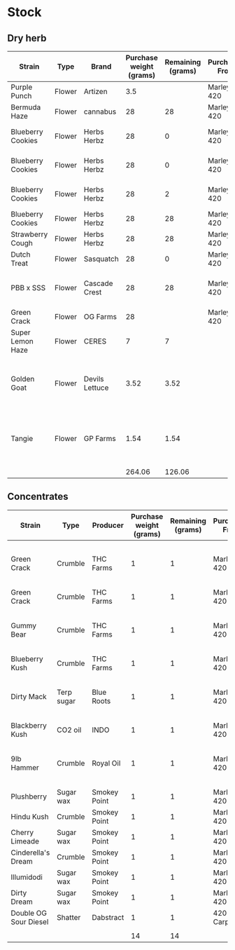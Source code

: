 * Stock
** Dry herb
| Strain            | Type   | Brand          | Purchase weight (grams) | Remaining (grams) | Purchased From | Purchase Price (USD) | Purchase Date    | Date used up | Notes                                         |
|-------------------+--------+----------------+-------------------------+-------------------+----------------+----------------------+------------------+--------------+-----------------------------------------------|
| Purple Punch      | Flower | Artizen        |                     3.5 |                   | Marley 420     |                   35 |                  |              | Frosty                                        |
| Bermuda Haze      | Flower | cannabus       |                      28 |                28 | Marley 420     |                   45 |                  |              |                                               |
| Blueberry Cookies | Flower | Herbs Herbz    |                      28 |                 0 | Marley 420     |                   25 | <2019-07-17 Wed> |              |                                               |
| Blueberry Cookies | Flower | Herbs Herbz    |                      28 |                 0 | Marley 420     |                   25 | <2019-07-17 Wed> |              |                                               |
| Blueberry Cookies | Flower | Herbs Herbz    |                      28 |                 2 | Marley 420     |                   25 | <2019-07-17 Wed> |              |                                               |
| Blueberry Cookies | Flower | Herbs Herbz    |                      28 |                28 | Marley 420     |                   25 |                  |              |                                               |
| Strawberry Cough  | Flower | Herbs Herbz    |                      28 |                28 | Marley 420     |                   25 |                  |              |                                               |
| Dutch Treat       | Flower | Sasquatch      |                      28 |                 0 | Marley 420     |                  135 |                  |              |                                               |
| PBB x SSS         | Flower | Cascade Crest  |                      28 |                28 | Marley 420     |                   85 |                  |              | Probably didn't pay sticker price             |
| Green Crack       | Flower | OG Farms       |                      28 |                   | Marley 420     |                  150 |                  |              |                                               |
| Super Lemon Haze  | Flower | CERES          |                       7 |                 7 |                |                      |                  |              |                                               |
| Golden Goat       | Flower | Devils Lettuce |                    3.52 |              3.52 |                |                      |                  |              | Bought from a dispensary in Beaverton, Oregon |
| Tangie            | Flower | GP Farms       |                    1.54 |              1.54 |                |                      |                  |              | Bought from a dispensary in Beaverton, Oregon |
|-------------------+--------+----------------+-------------------------+-------------------+----------------+----------------------+------------------+--------------+-----------------------------------------------|
|                   |        |                |                  264.06 |            126.06 |                |                  540 |                  |              |                                               |
#+TBLFM: @15$4=vsum(@I..@II)::@15$5=vsum(@I..@II)::@15$7=vsum(@I..@II)
** Concentrates
| Strain                | Type       | Producer     | Purchase weight (grams) | Remaining (grams) | Purchased From | Purchase Price (USD) | Purchase Date | Date used up | Notes                             |
|-----------------------+------------+--------------+-------------------------+-------------------+----------------+----------------------+---------------+--------------+-----------------------------------|
| Green Crack           | Crumble    | THC Farms    |                       1 |                 1 | Marley 420     |                   15 |               |              | Probably didn't pay sticker price |
| Green Crack           | Crumble    | THC Farms    |                       1 |                 1 | Marley 420     |                   12 |               |              |                                   |
| Gummy Bear            | Crumble    | THC Farms    |                       1 |                 1 | Marley 420     |                   15 |               |              | Probably didn't pay sticker price |
| Blueberry Kush        | Crumble    | THC Farms    |                       1 |                 1 | Marley 420     |                   12 |               |              |                                   |
| Dirty Mack            | Terp sugar | Blue Roots   |                       1 |                 1 | Marley 420     |                   25 |               |              | Probably didn't pay sticker price |
| Blackberry Kush       | CO2 oil    | INDO         |                       1 |                 1 | Marley 420     |                   35 |               |              |                                   |
| 9lb Hammer            | Crumble    | Royal Oil    |                       1 |                 1 | Marley 420     |                   20 |               |              | Probably didn't pay sticker price |
| Plushberry            | Sugar wax  | Smokey Point |                       1 |                 1 | Marley 420     |                   20 |               |              |                                   |
| Hindu Kush            | Crumble    | Smokey Point |                       1 |                 1 | Marley 420     |                   20 |               |              |                                   |
| Cherry Limeade        | Sugar wax  | Smokey Point |                       1 |                 1 | Marley 420     |                   20 |               |              |                                   |
| Cinderella's Dream    | Crumble    | Smokey Point |                       1 |                 1 | Marley 420     |                   20 |               |              |                                   |
| Illumidodi            | Sugar wax  | Smokey Point |                       1 |                 1 | Marley 420     |                   20 |               |              |                                   |
| Dirty Dream           | Sugar wax  | Smokey Point |                       1 |                 1 | Marley 420     |                   20 |               |              |                                   |
| Double OG Sour Diesel | Shatter    | Dabstract    |                       1 |                 1 | 420 Carpenter  |                      |               |              | Nug run                           |
|                       |            |              |                         |                   |                |                      |               |              |                                   |
|-----------------------+------------+--------------+-------------------------+-------------------+----------------+----------------------+---------------+--------------+-----------------------------------|
|                       |            |              |                      14 |                14 |                |                  254 |               |              |                                   |
#+TBLFM: @17$4=vsum(@I..@II)::@17$5=vsum(@I..@II)::@17$7=vsum(@I..@II)
